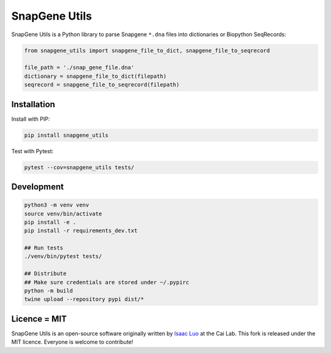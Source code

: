 SnapGene Utils
===============

SnapGene Utils is a Python library to parse Snapgene ``*.dna`` files into dictionaries or Biopython SeqRecords:

.. code:: python

  from snapgene_utils import snapgene_file_to_dict, snapgene_file_to_seqrecord

  file_path = './snap_gene_file.dna'
  dictionary = snapgene_file_to_dict(filepath)
  seqrecord = snapgene_file_to_seqrecord(filepath)

Installation
------------

Install with PIP:

.. code:: bash

    pip install snapgene_utils

Test with Pytest:

.. code:: bash

    pytest --cov=snapgene_utils tests/

Development
------------
.. code:: bash

    python3 -m venv venv
    source venv/bin/activate
    pip install -e .
    pip install -r requirements_dev.txt

    ## Run tests
    ./venv/bin/pytest tests/

    ## Distribute
    ## Make sure credentials are stored under ~/.pypirc
    python -m build
    twine upload --repository pypi dist/*

Licence = MIT
-------------

SnapGene Utils is an open-source software originally written by `Isaac Luo <https://github.com/IsaacLuo>`_ at the Cai Lab. This fork is released under the MIT licence. Everyone is welcome to contribute!
